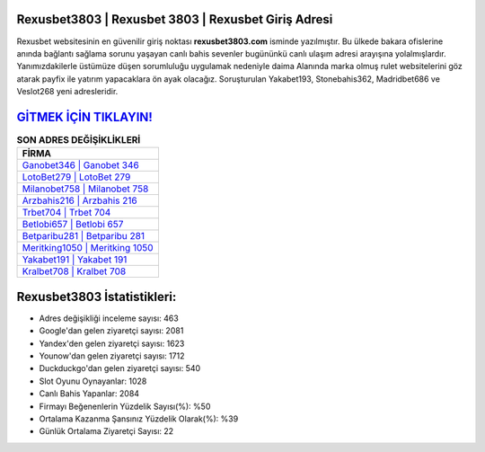 ﻿Rexusbet3803 | Rexusbet 3803 | Rexusbet Giriş Adresi
===================================

.. image:: images/rexusbet-giris.jpg
   :width: 600
   
Rexusbet websitesinin en güvenilir giriş noktası **rexusbet3803.com** isminde yazılmıştır. Bu ülkede bakara ofislerine anında bağlantı sağlama sorunu yaşayan canlı bahis sevenler bugününkü canlı ulaşım adresi arayışına yolalmışlardır. Yanımızdakilerle üstümüze düşen sorumluluğu uygulamak nedeniyle daima Alanında marka olmuş  rulet websitelerini göz atarak payfix ile yatırım yapacaklara ön ayak olacağız. Soruşturulan Yakabet193, Stonebahis362, Madridbet686 ve Veslot268 yeni adresleridir.

`GİTMEK İÇİN TIKLAYIN! <https://uclck.me/gonow>`_
==============

.. list-table:: **SON ADRES DEĞİŞİKLİKLERİ**
   :widths: 100
   :header-rows: 1

   * - FİRMA
   * - `Ganobet346 | Ganobet 346 <ganobet346-ganobet-346-ganobet-giris-adresi.html>`_
   * - `LotoBet279 | LotoBet 279 <lotobet279-lotobet-279-lotobet-giris-adresi.html>`_
   * - `Milanobet758 | Milanobet 758 <milanobet758-milanobet-758-milanobet-giris-adresi.html>`_	 
   * - `Arzbahis216 | Arzbahis 216 <arzbahis216-arzbahis-216-arzbahis-giris-adresi.html>`_	 
   * - `Trbet704 | Trbet 704 <trbet704-trbet-704-trbet-giris-adresi.html>`_ 
   * - `Betlobi657 | Betlobi 657 <betlobi657-betlobi-657-betlobi-giris-adresi.html>`_
   * - `Betparibu281 | Betparibu 281 <betparibu281-betparibu-281-betparibu-giris-adresi.html>`_	 
   * - `Meritking1050 | Meritking 1050 <meritking1050-meritking-1050-meritking-giris-adresi.html>`_
   * - `Yakabet191 | Yakabet 191 <yakabet191-yakabet-191-yakabet-giris-adresi.html>`_
   * - `Kralbet708 | Kralbet 708 <kralbet708-kralbet-708-kralbet-giris-adresi.html>`_
	 
Rexusbet3803 İstatistikleri:
===================================	 
* Adres değişikliği inceleme sayısı: 463
* Google'dan gelen ziyaretçi sayısı: 2081
* Yandex'den gelen ziyaretçi sayısı: 1623
* Younow'dan gelen ziyaretçi sayısı: 1712
* Duckduckgo'dan gelen ziyaretçi sayısı: 540
* Slot Oyunu Oynayanlar: 1028
* Canlı Bahis Yapanlar: 2084
* Firmayı Beğenenlerin Yüzdelik Sayısı(%): %50
* Ortalama Kazanma Şansınız Yüzdelik Olarak(%): %39
* Günlük Ortalama Ziyaretçi Sayısı: 22

